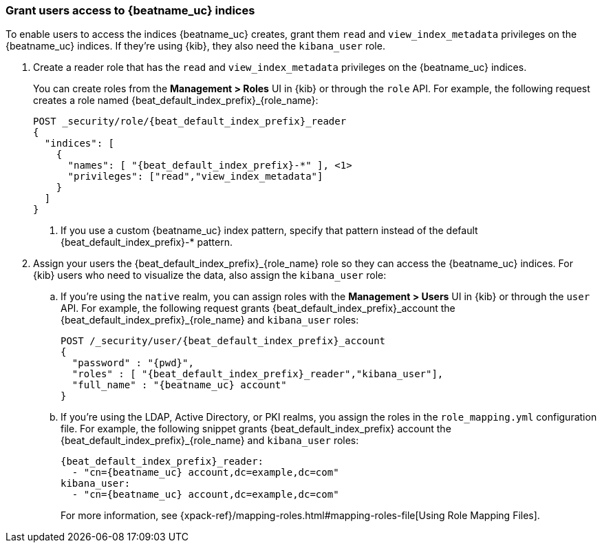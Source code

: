 [role="xpack"]
[[beats-user-access]]
=== Grant users access to {beatname_uc} indices

:role_name: reader

To enable users to access the indices {beatname_uc} creates, grant them `read`
and `view_index_metadata` privileges on the {beatname_uc} indices. If they're
using {kib}, they also need the `kibana_user` role.

ifdef::apm-server[]
:role_name: user
X-Pack security provides a built-in role called `apm_user` that you can explicitly assign to users.
This role grants them the necessary `read` and `view_index_metadata` privileges on the {beatname_uc} indices.
endif::apm-server[]

ifndef::apm-server[]
. Create a {role_name} role that has the `read` and `view_index_metadata` privileges
on the {beatname_uc} indices.
+
You can create roles from the **Management > Roles** UI in {kib} or through the
`role` API. For example, the following request creates a role named
++{beat_default_index_prefix}_{role_name}++:
+
--
["source","sh",subs="attributes,callouts"]
---------------------------------------------------------------
POST _security/role/{beat_default_index_prefix}_{role_name}
{
  "indices": [
    {
      "names": [ "{beat_default_index_prefix}-*" ], <1>
      "privileges": ["read","view_index_metadata"]
    }
  ]
}
---------------------------------------------------------------
// CONSOLE
<1> If you use a custom {beatname_uc} index pattern, specify that pattern
instead of the default ++{beat_default_index_prefix}-*++ pattern.
--
endif::apm-server[]

. Assign your users the ++{beat_default_index_prefix}_{role_name}++
role so they can access the {beatname_uc} indices.
For {kib} users who need to visualize the data,
also assign the `kibana_user` role:

.. If you're using the `native` realm, you can assign roles with the
**Management > Users** UI in {kib} or through the `user` API. For example, the
following request grants ++{beat_default_index_prefix}_account++ the
++{beat_default_index_prefix}_{role_name}++ and `kibana_user` roles:
+
--
["source", "sh", subs="attributes,callouts"]
---------------------------------------------------------------
POST /_security/user/{beat_default_index_prefix}_account
{
  "password" : "{pwd}",
  "roles" : [ "{beat_default_index_prefix}_{role_name}","kibana_user"],
  "full_name" : "{beatname_uc} account"
}
---------------------------------------------------------------
// CONSOLE
--
.. If you're using the LDAP, Active Directory, or PKI realms,
you assign the roles in the `role_mapping.yml` configuration file.
For example, the following snippet grants
++{beat_default_index_prefix} account++ the
++{beat_default_index_prefix}_{role_name}++ and `kibana_user` roles:
+
--
["source", "yaml", subs="attributes,callouts"]
---------------------------------------------------------------
{beat_default_index_prefix}_{role_name}:
  - "cn={beatname_uc} account,dc=example,dc=com"
kibana_user:
  - "cn={beatname_uc} account,dc=example,dc=com"
---------------------------------------------------------------

For more information, see
{xpack-ref}/mapping-roles.html#mapping-roles-file[Using Role Mapping Files].
--
